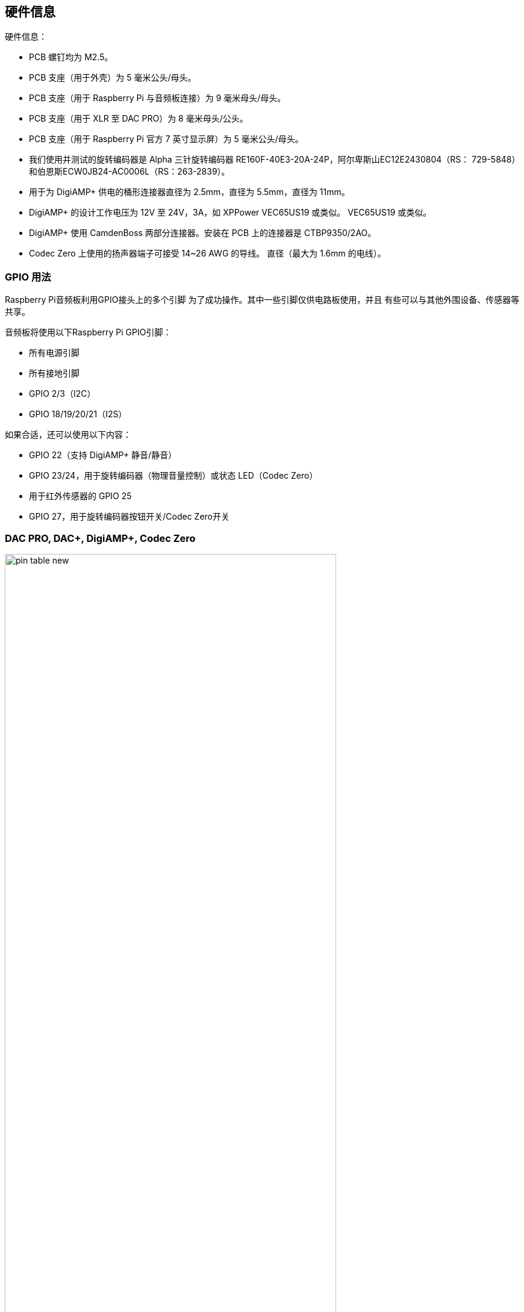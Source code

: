 == 硬件信息

硬件信息：

* PCB 螺钉均为 M2.5。
* PCB 支座（用于外壳）为 5 毫米公头/母头。
* PCB 支座（用于 Raspberry Pi 与音频板连接）为 9 毫米母头/母头。
* PCB 支座（用于 XLR 至 DAC PRO）为 8 毫米母头/公头。
* PCB 支座（用于 Raspberry Pi 官方 7 英寸显示屏）为 5 毫米公头/母头。
* 我们使用并测试的旋转编码器是 Alpha 三针旋转编码器
RE160F-40E3-20A-24P，阿尔卑斯山EC12E2430804（RS： 729-5848）和伯恩斯ECW0JB24-AC0006L（RS：263-2839）。
* 用于为 DigiAMP{plus} 供电的桶形连接器直径为 2.5mm，直径为 5.5mm，直径为 11mm。
* DigiAMP{plus} 的设计工作电压为 12V 至 24V，3A，如 XPPower VEC65US19 或类似。
VEC65US19 或类似。
* DigiAMP{plus} 使用 CamdenBoss 两部分连接器。安装在 PCB 上的连接器是 
CTBP9350/2AO。
* Codec Zero 上使用的扬声器端子可接受 14~26 AWG 的导线。
直径（最大为 1.6mm 的电线）。

=== GPIO 用法

Raspberry Pi音频板利用GPIO接头上的多个引脚
为了成功操作。其中一些引脚仅供电路板使用，并且
有些可以与其他外围设备、传感器等共享。

音频板将使用以下Raspberry Pi GPIO引脚：

* 所有电源引脚
* 所有接地引脚
* GPIO 2/3（I2C）
* GPIO 18/19/20/21（I2S）

如果合适，还可以使用以下内容：

* GPIO 22（支持 DigiAMP+ 静音/静音）
* GPIO 23/24，用于旋转编码器（物理音量控制）或状态 LED（Codec Zero）
* 用于红外传感器的 GPIO 25
* GPIO 27，用于旋转编码器按钮开关/Codec Zero开关

=== DAC PRO, DAC{plus}, DigiAMP{plus}, Codec Zero

image::images/pin_table_new.jpg[width="80%"]

DAC PRO、DAC{plus} 和 DigiAMP{plus} 可重新显示 Raspberry Pi 信号，从而轻松添加其他传感器和外设。
轻松添加额外的传感器和外设。请注意，有些信号（I2S 和 EEPROM）是我们的某些电路板专用的，而其他信号（如 I2S 和 EEPROM）则是共用的。
和 EEPROM）；其他信号（如 I2C）则可在多个电路板上共享。

image::images/pin_out_new.jpg[width="80%"]


=== 保存 AlsaMixer 设置

要存储AlsaMixer设置，请在命令行添加以下内容：

[source,console]
----
$ sudo alsactl store
----

您可以将当前状态保存到文件中，然后在启动时重新加载该状态。

要保存，请运行以下命令，将 `<username>` 替换为您的用户名：

[source,console]
----
$ sudo alsactl store -f /home/<username>/usecase.state
----

要恢复保存的文件，请运行以下命令，将 `<username>` 替换为您的用户名：

[source,console]
----
$ sudo alsactl restore -f /home/<username>/usecase.state
----

=== 带音量控制的 MPD 音频

要允许基于Music Player Daemon（MPD）的音频软件控制音频板的内置音量，文件
`/etc/mpd.conf` 可能需要更改以支持正确的AlsaMixer名称。

这可以通过确保 `/etc/mpd.conf` 的“音频输出”部分具有“mixer_control”来实现
行。以下是基于德州仪器的电路板(DAC
PRO/DAC{plus}/DigiAMP{plus}):：

----
audio_output {
    type "alsa"
    name "ALSA Device"
    mixer_control "Digital"
}
----




